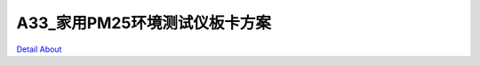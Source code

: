 A33_家用PM25环境测试仪板卡方案 
===============================

.. image:: ./A33家用PM25环境测试仪主板正面1.JPG

.. image:: ./A33家用PM25环境测试仪主板正面2.JPG

.. image:: ./A33家用PM25环境测试仪主板背面.JPG

`Detail About <https://allwinwaydocs.readthedocs.io/zh-cn/latest/about.html#about>`_